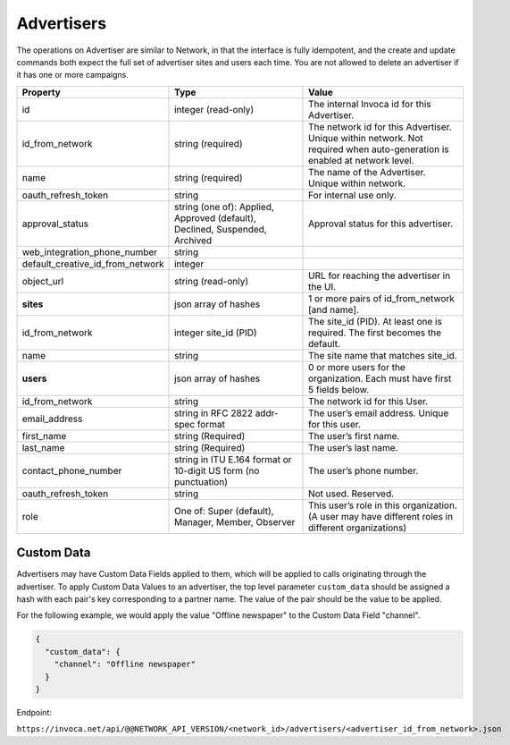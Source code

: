 Advertisers
===========

The operations on Advertiser are similar to Network, in that the interface is fully idempotent,
and the create and update commands both expect the full set of advertiser sites and users each time.
You are not allowed to delete an advertiser if it has one or more campaigns.

.. list-table::
  :widths: 11 34 40
  :header-rows: 1
  :class: parameters

  * - Property
    - Type
    - Value

  * - id
    - integer (read-only)
    - The internal Invoca id for this Advertiser.

  * - id_from_network
    - string (required)
    - The network id for this Advertiser. Unique within network. Not required when auto-generation is enabled at network level.

  * - name
    - string (required)
    - The name of the Advertiser. Unique within network.

  * - oauth_refresh_token
    - string
    - For internal use only.

  * - approval_status
    - string (one of): Applied, Approved (default), Declined, Suspended, Archived
    - Approval status for this advertiser.

  * - web_integration_phone_number
    - string
    -

  * - default_creative_id_from_network
    - integer
    -

  * - object_url
    - string (read-only)
    - URL for reaching the advertiser in the UI.

  * - **sites**
    - json array of hashes
    - 1 or more pairs of id_from_network [and name].

  * - id_from_network
    - integer site_id (PID)
    - The site_id (PID). At least one is required. The first becomes the default.

  * - name
    - string
    - The site name that matches site_id.

  * - **users**
    - json array of hashes
    - 0 or more users for the organization. Each must have first 5 fields below.

  * - id_from_network
    - string
    - The network id for this User.

  * - email_address
    - string in RFC 2822 addr-spec format
    - The user’s email address. Unique for this user.

  * - first_name
    - string (Required)
    - The user’s first name.

  * - last_name
    - string (Required)
    - The user’s last name.

  * - contact_phone_number
    - string in ITU E.164 format or 10-digit US form (no punctuation)
    - The user’s phone number.

  * - oauth_refresh_token
    - string
    - Not used. Reserved.

  * - role
    - One of: Super (default), Manager, Member, Observer
    - This user’s role in this organization. (A user may have different roles in different organizations)


Custom Data
'''''''''''''
Advertisers may have Custom Data Fields applied to them, which will be applied to calls originating through the advertiser.
To apply Custom Data Values to an advertiser, the top level parameter ``custom_data`` should be assigned a hash with each pair's key corresponding to a partner name.
The value of the pair should be the value to be applied.

For the following example, we would apply the value "Offline newspaper" to the Custom Data Field "channel".

.. code-block:: json

  {
    "custom_data": {
      "channel": "Offline newspaper"
    }
  }


Endpoint:

``https://invoca.net/api/@@NETWORK_API_VERSION/<network_id>/advertisers/<advertiser_id_from_network>.json``

.. api_endpoint::
   :verb: GET
   :path: /advertisers
   :description: Get all Advertisers
   :page: get_advertisers

.. api_endpoint::
   :verb: GET
   :path: /advertisers/&lt;advertiser_id&gt;
   :description: Get an Advertiser
   :page: get_advertiser

.. api_endpoint::
   :verb: DELETE
   :path: /advertisers/&lt;advertiser_id&gt;
   :description: Delete an Advertiser
   :page: delete_advertiser

.. api_endpoint::
   :verb: POST
   :path: /advertisers
   :description: Create an Advertiser
   :page: post_advertiser

.. api_endpoint::
   :verb: PUT
   :path: /advertisers/&lt;advertiser_id&gt;
   :description: Update an Advertiser
   :page: put_advertiser
